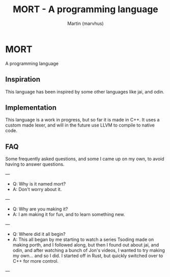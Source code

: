 #+TITLE: MORT - A programming language
#+AUTHOR: Martin (marvhus)

* MORT 
A programming language 

** Inspiration
This language has been inspired by some other languages like jai, and odin.

** Implementation
This language is a work in progress,  
but so far it is made in C++.  
It uses a custom made lexer,  
and will in the future use LLVM to compile to native code.  

** FAQ

Some frequently asked questions, and some I came up on my own, to avoid having to answer questions.  

---
- Q: Why is it named mort?  
- A:  Don't worry about it.  
---
- Q:  Why are you making it?  
- A:  I am making it for fun, and to learn something new.  
---
- Q:  Where did it all begin?  
- A:  This all began by me starting to watch a series Tsoding made on making porth, and I followed along, but then I found out about jai, and odin, and after watching a bunch of Jon's videos, I wanted to try making my own... and so I did. I started off in Rust, but quickly switched over to C++ for more control.  
---
